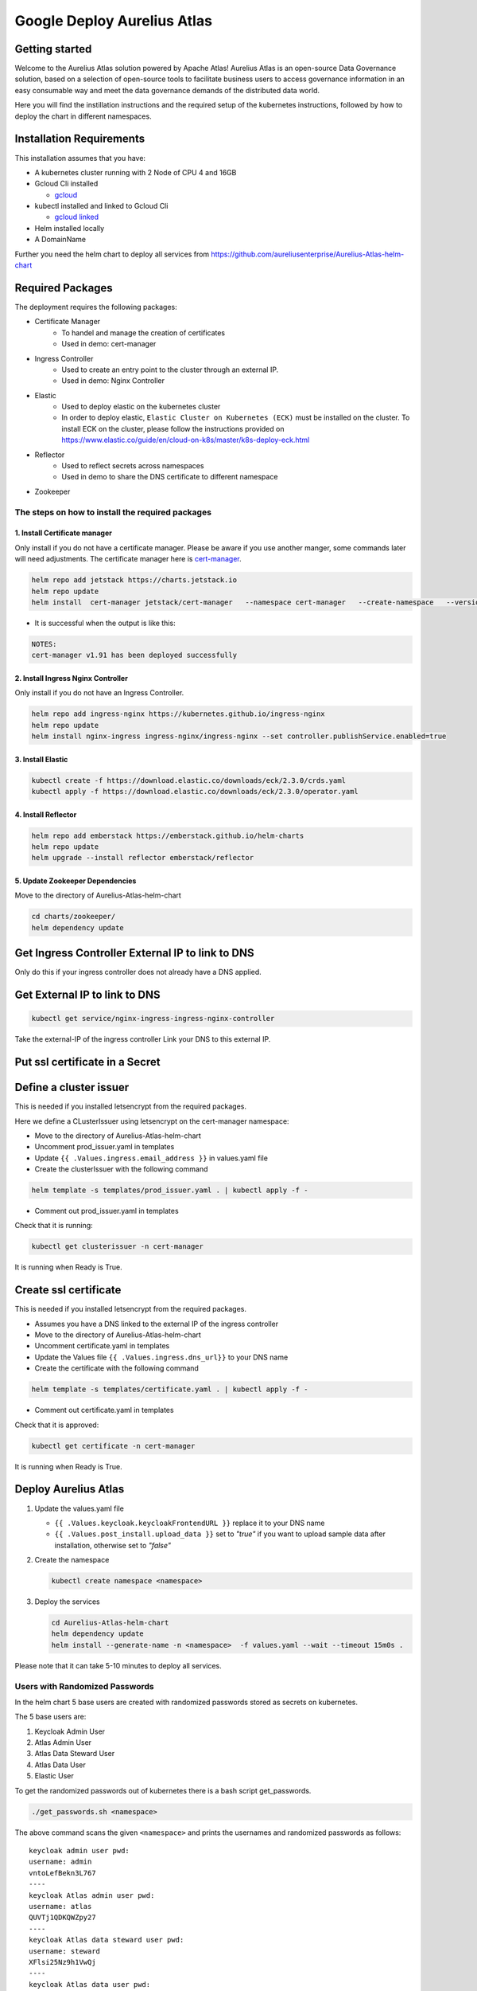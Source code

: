 Google Deploy Aurelius Atlas
============================
.. _google-deployment:

Getting started
---------------

Welcome to the Aurelius Atlas solution powered by Apache Atlas! Aurelius
Atlas is an open-source Data Governance solution, based on a selection
of open-source tools to facilitate business users to access governance
information in an easy consumable way and meet the data governance
demands of the distributed data world.

Here you will find the instillation instructions and the required setup
of the kubernetes instructions, followed by how to deploy the chart in
different namespaces.

Installation Requirements
-------------------------

This installation assumes that you have:

- A kubernetes cluster running with 2 Node of CPU 4 and 16GB

- Gcloud Cli installed

  - `gcloud <https://cloud.google.com/sdk/docs/install#deb>`__

- kubectl installed and linked to Gcloud Cli

  - `gcloud linked <https://cloud.google.com/kubernetes-engine/docs/how-to/cluster-access-for-kubectl#gcloud>`__

- Helm installed locally

- A DomainName

Further you need the helm chart to deploy all services from https://github.com/aureliusenterprise/Aurelius-Atlas-helm-chart


Required Packages
-----------------

The deployment requires the following packages:

- Certificate Manager
   - To handel and manage the creation of certificates
   - Used in demo: cert-manager

- Ingress Controller
   - Used to create an entry point to the cluster through an external IP.
   - Used in demo: Nginx Controller

- Elastic
   - Used to deploy elastic on the kubernetes cluster
   - In order to deploy elastic, ``Elastic Cluster on Kubernetes (ECK)`` must be installed on the cluster. To install ECK on the cluster, please follow the instructions provided on https://www.elastic.co/guide/en/cloud-on-k8s/master/k8s-deploy-eck.html

- Reflector
   - Used to reflect secrets across namespaces
   - Used in demo to share the DNS certificate to different namespace

- Zookeeper

The steps on how to install the required packages
~~~~~~~~~~~~~~~~~~~~~~~~~~~~~~~~~~~~~~~~~~~~~~~~~

1. Install Certificate manager
''''''''''''''''''''''''''''''

Only install if you do not have a certificate manager. Please be aware
if you use another manger, some commands later will need adjustments.
The certificate manager here is
`cert-manager <https://cert-manager.io/docs/installation/helm/>`__.

.. code:: bash

   helm repo add jetstack https://charts.jetstack.io
   helm repo update
   helm install  cert-manager jetstack/cert-manager   --namespace cert-manager   --create-namespace   --version v1.9.1   --set installCRDs=true   --set   global.leaderElection.namespace=cert-manager

- It is successful when the output is like this:

.. code:: bash

   NOTES:
   cert-manager v1.91 has been deployed successfully

2. Install Ingress Nginx Controller
'''''''''''''''''''''''''''''''''''

Only install if you do not have an Ingress Controller.

.. code:: bash

   helm repo add ingress-nginx https://kubernetes.github.io/ingress-nginx
   helm repo update
   helm install nginx-ingress ingress-nginx/ingress-nginx --set controller.publishService.enabled=true

3. Install Elastic
''''''''''''''''''

.. code:: bash

   kubectl create -f https://download.elastic.co/downloads/eck/2.3.0/crds.yaml
   kubectl apply -f https://download.elastic.co/downloads/eck/2.3.0/operator.yaml

4. Install Reflector
''''''''''''''''''''

.. code:: bash

   helm repo add emberstack https://emberstack.github.io/helm-charts
   helm repo update
   helm upgrade --install reflector emberstack/reflector

5. Update Zookeeper Dependencies
''''''''''''''''''''''''''''''''

Move to the directory of Aurelius-Atlas-helm-chart

.. code:: bash

   cd charts/zookeeper/
   helm dependency update

Get Ingress Controller External IP to link to DNS
-------------------------------------------------

Only do this if your ingress controller does not already have a DNS applied.

Get External IP to link to DNS
------------------------------

.. code:: bash

   kubectl get service/nginx-ingress-ingress-nginx-controller

Take the external-IP of the ingress controller Link your DNS to this external IP.

Put ssl certificate in a Secret
-------------------------------

Define a cluster issuer
-----------------------

This is needed if you installed letsencrypt from the required packages.

Here we define a CLusterIssuer using letsencrypt on the cert-manager namespace:

* Move to the directory of Aurelius-Atlas-helm-chart
* Uncomment prod_issuer.yaml in templates
* Update ``{{ .Values.ingress.email_address }}`` in values.yaml file
* Create the clusterIssuer with the following command

.. code:: bash

   helm template -s templates/prod_issuer.yaml . | kubectl apply -f -

* Comment out prod_issuer.yaml in templates

Check that it is running:

.. code:: bash

   kubectl get clusterissuer -n cert-manager

It is running when Ready is True.

.. image:: ../imgs/letsencrypt.png

Create ssl certificate
----------------------

This is needed if you installed letsencrypt from the required packages.

*  Assumes you have a DNS linked to the external IP of the ingress controller
*  Move to the directory of Aurelius-Atlas-helm-chart
*  Uncomment certificate.yaml in templates
*  Update the Values file ``{{ .Values.ingress.dns_url}}`` to your DNS name
*  Create the certificate with the following command

.. code:: bash

   helm template -s templates/certificate.yaml . | kubectl apply -f -

* Comment out certificate.yaml in templates

Check that it is approved:

.. code:: bash

   kubectl get certificate -n cert-manager

It is running when Ready is True.

.. image:: ../imgs/cert_aurelius_dev.png


Deploy Aurelius Atlas
---------------------

#. Update the values.yaml file

   - ``{{ .Values.keycloak.keycloakFrontendURL }}`` replace it to your DNS name
   - ``{{ .Values.post_install.upload_data }}`` set to `"true"` if you want to upload sample data after installation, otherwise set to `"false"`

#. Create the namespace

   .. code:: bash

      kubectl create namespace <namespace>

#. Deploy the services

   .. code:: bash

      cd Aurelius-Atlas-helm-chart
      helm dependency update
      helm install --generate-name -n <namespace>  -f values.yaml --wait --timeout 15m0s .

Please note that it can take 5-10 minutes to deploy all services.

Users with Randomized Passwords
~~~~~~~~~~~~~~~~~~~~~~~~~~~~~~~

In the helm chart 5 base users are created with randomized passwords
stored as secrets on kubernetes.

The 5 base users are:

1. Keycloak Admin User
2. Atlas Admin User
3. Atlas Data Steward User
4. Atlas Data User
5. Elastic User

To get the randomized passwords out of kubernetes there is a bash script
get_passwords.

.. code:: bash

   ./get_passwords.sh <namespace>

The above command scans the given ``<namespace>`` and prints the
usernames and randomized passwords as follows:

::

   keycloak admin user pwd:
   username: admin
   vntoLefBekn3L767
   ----
   keycloak Atlas admin user pwd:
   username: atlas
   QUVTj1QDKQWZpy27
   ----
   keycloak Atlas data steward user pwd:
   username: steward
   XFlsi25Nz9h1VwQj
   ----
   keycloak Atlas data user pwd:
   username: scientist
   PPv57ZvKHwxCUZOG
   ==========
   elasticsearch elastic user pwd:
   username: elastic
   446PL2F2UF55a19haZtihRm5
   ----

Check that all pods are running
~~~~~~~~~~~~~~~~~~~~~~~~~~~~~~~

.. code:: bash

   kubectl -n <namespace> get all # check that all pods are running

Atlas is now accessible via reverse proxy at
``<DNS-url>/<namespace>/atlas/``

Enable social login
~~~~~~~~~~~~~~~~~~~

To enable social login in Aurelius Atlas, please follow the steps below:

1. Register an OAuth 2.0 client application with Google, GitHub or Facebook. (To see the full list please `keycloak website <https://www.keycloak.org/>`__) This will be used as an identity provider in Keycloak.

   - `google <https://keycloakthemes.com/blog/how-to-setup-sign-in-with-google-using-keycloak>`__
   - `github <https://medium.com/keycloak/github-as-identity-provider-in-keyclaok-dca95a9d80ca>`__
   - `facebook <https://medium.com/@didelotkev/facebook-as-identity-provider-in-keycloak-cf298b47cb84>`__

2. Update values file ``{{ .Values.keycloak.realm_file_name }}`` to ``realm_m4i_with_provider.json``
3. Within ``charts/keycloak/realms/realm_m4i_with_provider.json``, replace the client ID and secret with your own credentials:
   - Place your Client ID into: ``identityProviders.config.clientSecret``
   - Place your Client secret into : ``identityProviders.config.clientId``

If your deployment is already running, you can enable the identity provider through the Keycloak UI:
- Navigate to the Keycloak administration console.
- Click "Identity providers" in the menu, then choose the desired provider from the dropdown menu.
- Set the Client ID and Client Secret. The rest of the settings can remain default.

Loading Sample Demo Data (Optional)
-----------------------------------

A sample dataset can be automatically loaded. Ensure that the ``post_install.upload_data`` variable is set to true in the values file.

For more details about this look at:

- Atlas Post Install: `link <https://github.com/aureliusenterprise/atlas-post-install>`__
- Aurelius Atlas - Flink: `link <https://github.com/aureliusenterprise/flink-ci>`__
